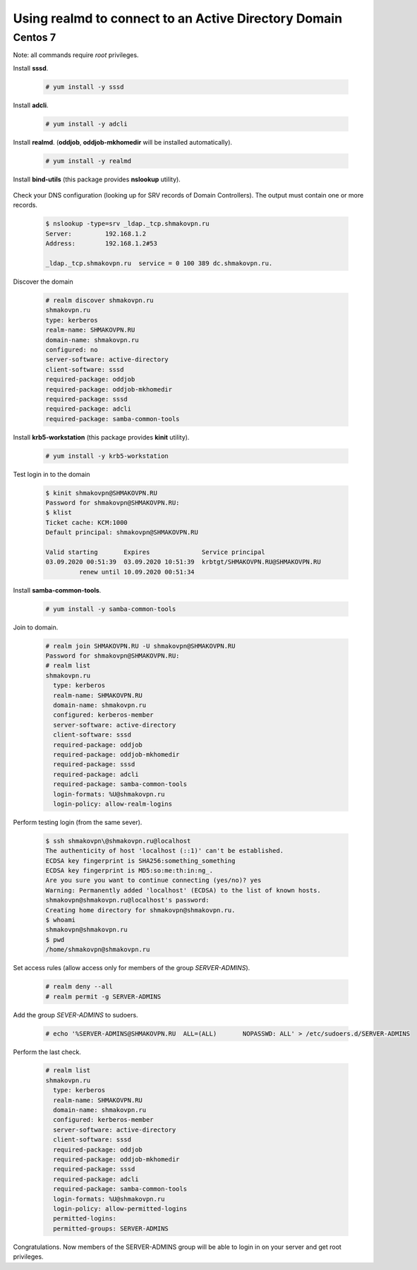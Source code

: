 Using **realmd** to connect to an Active Directory Domain
=========================================================

Centos 7
--------

Note: all commands require *root* privileges.

Install **sssd**.

 .. code-block:: shell-session

  # yum install -y sssd

Install **adcli**.

 .. code-block:: shell-session

  # yum install -y adcli

Install **realmd**. (**oddjob**, **oddjob-mkhomedir** will be installed automatically).

 .. code-block:: shell-session

  # yum install -y realmd

Install **bind-utils** (this package provides **nslookup** utility).

 .. code-blockk:: shell-session

  # yum install -y bind-utils

Check your DNS configuration (looking up for SRV records of Domain Controllers).
The output must contain one or more records.

 .. code-block:: shell-session

  $ nslookup -type=srv _ldap._tcp.shmakovpn.ru
  Server:         192.168.1.2
  Address:        192.168.1.2#53
  
  _ldap._tcp.shmakovpn.ru  service = 0 100 389 dc.shmakovpn.ru.

Discover the domain

 .. code-block:: shell-session

  # realm discover shmakovpn.ru
  shmakovpn.ru
  type: kerberos
  realm-name: SHMAKOVPN.RU
  domain-name: shmakovpn.ru
  configured: no
  server-software: active-directory
  client-software: sssd
  required-package: oddjob
  required-package: oddjob-mkhomedir
  required-package: sssd
  required-package: adcli
  required-package: samba-common-tools

Install **krb5-workstation** (this package provides **kinit** utility).

 .. code-block:: shell-session

  # yum install -y krb5-workstation

Test login in to the domain

 .. code-block:: shell-session

  $ kinit shmakovpn@SHMAKOVPN.RU
  Password for shmakovpn@SHMAKOVPN.RU:
  $ klist
  Ticket cache: KCM:1000
  Default principal: shmakovpn@SHMAKOVPN.RU
  
  Valid starting       Expires              Service principal
  03.09.2020 00:51:39  03.09.2020 10:51:39  krbtgt/SHMAKOVPN.RU@SHMAKOVPN.RU
           renew until 10.09.2020 00:51:34


Install **samba-common-tools**.

 .. code-block:: shell-session

  # yum install -y samba-common-tools

Join to domain.

 .. code-block:: shell-session

  # realm join SHMAKOVPN.RU -U shmakovpn@SHMAKOVPN.RU
  Password for shmakovpn@SHMAKOVPN.RU:
  # realm list
  shmakovpn.ru
    type: kerberos
    realm-name: SHMAKOVPN.RU
    domain-name: shmakovpn.ru
    configured: kerberos-member
    server-software: active-directory
    client-software: sssd
    required-package: oddjob
    required-package: oddjob-mkhomedir
    required-package: sssd
    required-package: adcli
    required-package: samba-common-tools
    login-formats: %U@shmakovpn.ru
    login-policy: allow-realm-logins

Perform testing login (from the same sever).

 .. code-block:: shell-session

  $ ssh shmakovpn\@shmakovpn.ru@localhost
  The authenticity of host 'localhost (::1)' can't be established.
  ECDSA key fingerprint is SHA256:something_something
  ECDSA key fingerprint is MD5:so:me:th:in:ng_.
  Are you sure you want to continue connecting (yes/no)? yes
  Warning: Permanently added 'localhost' (ECDSA) to the list of known hosts.
  shmakovpn@shmakovpn.ru@localhost's password:
  Creating home directory for shmakovpn@shmakovpn.ru.
  $ whoami
  shmakovpn@shmakovpn.ru
  $ pwd
  /home/shmakovpn@shmakovpn.ru

Set access rules (allow access only for members of the group *SERVER-ADMINS*).

 .. code-block:: shell-session

  # realm deny --all
  # realm permit -g SERVER-ADMINS

Add the group *SEVER-ADMINS* to sudoers.

 .. code-block:: shell-session

  # echo '%SERVER-ADMINS@SHMAKOVPN.RU  ALL=(ALL)       NOPASSWD: ALL' > /etc/sudoers.d/SERVER-ADMINS

Perform the last check.

 .. code-block:: shell-session

  # realm list
  shmakovpn.ru
    type: kerberos
    realm-name: SHMAKOVPN.RU
    domain-name: shmakovpn.ru
    configured: kerberos-member
    server-software: active-directory
    client-software: sssd
    required-package: oddjob
    required-package: oddjob-mkhomedir
    required-package: sssd
    required-package: adcli
    required-package: samba-common-tools
    login-formats: %U@shmakovpn.ru
    login-policy: allow-permitted-logins
    permitted-logins:
    permitted-groups: SERVER-ADMINS

Congratulations. Now members of the SERVER-ADMINS group will be able to login in on your server and get root privileges.

 
 
